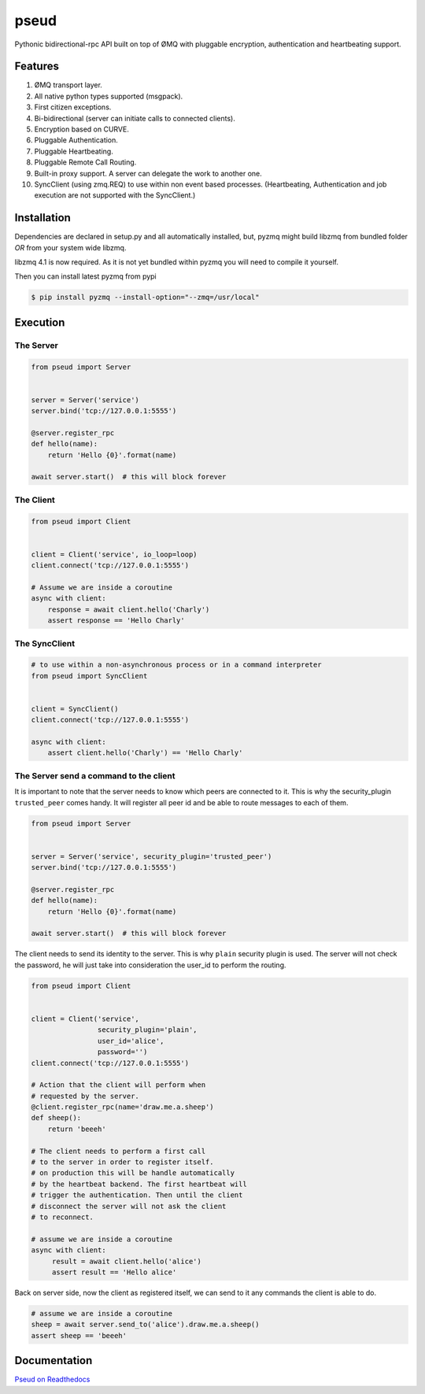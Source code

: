 pseud
=====
.. image:: https://travis-ci.org/ticosax/pseud.svg?branch=master
   :target: https://travis-ci.org/ticosax/pseud

.. image:: https://codecov.io/gh/ticosax/pseud/branch/master/graph/badge.svg
   :target: https://codecov.io/gh/ticosax/pseud

Pythonic bidirectional-rpc API built on top of ØMQ with pluggable
encryption, authentication and heartbeating support.

Features
~~~~~~~~
#. ØMQ transport layer.
#. All native python types supported (msgpack).
#. First citizen exceptions.
#. Bi-bidirectional (server can initiate calls to connected clients).
#. Encryption based on CURVE.
#. Pluggable Authentication.
#. Pluggable Heartbeating.
#. Pluggable Remote Call Routing.
#. Built-in proxy support. A server can delegate the work to another one.
#. SyncClient (using zmq.REQ) to use within non event based processes.
   (Heartbeating, Authentication and job execution are not supported with
   the SyncClient.)

Installation
~~~~~~~~~~~~

Dependencies are declared in setup.py and all automatically installed, but,
pyzmq might build libzmq from bundled folder `OR` from your system wide libzmq.

libzmq 4.1 is now required. As it is not yet bundled within pyzmq you will
need to compile it yourself.

Then you can install latest pyzmq from pypi

.. code-block:: console

   $ pip install pyzmq --install-option="--zmq=/usr/local"


Execution
~~~~~~~~~

The Server
------------------

.. code-block:: python

    from pseud import Server


    server = Server('service')
    server.bind('tcp://127.0.0.1:5555')

    @server.register_rpc
    def hello(name):
        return 'Hello {0}'.format(name)

    await server.start()  # this will block forever


The Client
------------------

.. code-block:: python

    from pseud import Client


    client = Client('service', io_loop=loop)
    client.connect('tcp://127.0.0.1:5555')

    # Assume we are inside a coroutine
    async with client:
        response = await client.hello('Charly')
        assert response == 'Hello Charly'



The SyncClient
--------------

.. code-block:: python

   # to use within a non-asynchronous process or in a command interpreter
   from pseud import SyncClient


   client = SyncClient()
   client.connect('tcp://127.0.0.1:5555')

   async with client:
       assert client.hello('Charly') == 'Hello Charly'



The Server send a command to the client
---------------------------------------

It is important to note that the server needs to know which
peers are connected to it.
This is why the security_plugin ``trusted_peer`` comes handy.
It will register all peer id and be able to route messages to each of them.

.. code-block:: python

   from pseud import Server


   server = Server('service', security_plugin='trusted_peer')
   server.bind('tcp://127.0.0.1:5555')

   @server.register_rpc
   def hello(name):
       return 'Hello {0}'.format(name)

   await server.start()  # this will block forever

The client needs to send its identity to the server. This is why ``plain``
security plugin is used. The server will not check the password, he will just
take into consideration the user_id to perform the routing.


.. code-block:: python

   from pseud import Client


   client = Client('service',
                   security_plugin='plain',
                   user_id='alice',
                   password='')
   client.connect('tcp://127.0.0.1:5555')

   # Action that the client will perform when
   # requested by the server.
   @client.register_rpc(name='draw.me.a.sheep')
   def sheep():
       return 'beeeh'

   # The client needs to perform a first call
   # to the server in order to register itself.
   # on production this will be handle automatically
   # by the heartbeat backend. The first heartbeat will
   # trigger the authentication. Then until the client
   # disconnect the server will not ask the client
   # to reconnect.

   # assume we are inside a coroutine
   async with client:
        result = await client.hello('alice')
        assert result == 'Hello alice'

Back on server side, now the client as registered itself, we can send
to it any commands the client is able to do.

.. code-block:: python

    # assume we are inside a coroutine
    sheep = await server.send_to('alice').draw.me.a.sheep()
    assert sheep == 'beeeh'


Documentation
~~~~~~~~~~~~~
`Pseud on Readthedocs <https://pseud.readthedocs.io/en/latest/index.html>`_

